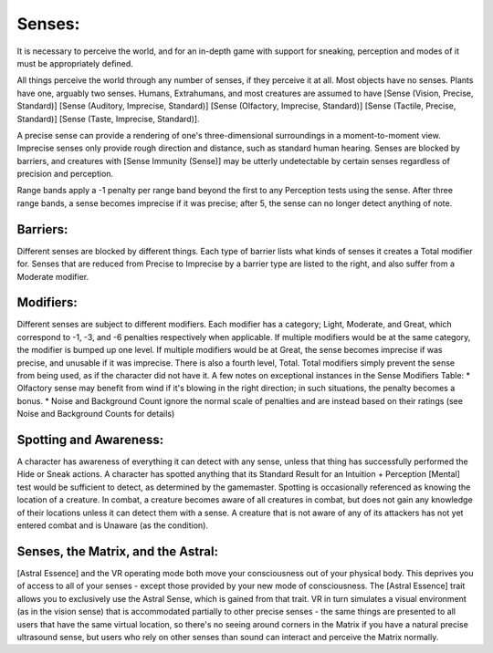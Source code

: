 Senses:
=======
It is necessary to perceive the world, and for an in-depth game with support for sneaking, perception and modes of it must be appropriately defined.

All things perceive the world through any number of senses, if they perceive it at all. Most objects have no senses. Plants have one, arguably two senses.
Humans, Extrahumans, and most creatures are assumed to have [Sense (Vision, Precise, Standard)] [Sense (Auditory, Imprecise, Standard)] [Sense (Olfactory, Imprecise, Standard)] [Sense (Tactile, Precise, Standard)] [Sense (Taste, Imprecise, Standard)].

A precise sense can provide a rendering of one's three-dimensional surroundings in a moment-to-moment view. Imprecise senses only provide rough direction and distance, such as standard human hearing. Senses are blocked by barriers, and creatures with [Sense Immunity (Sense)] may be utterly undetectable by certain senses regardless of precision and perception.

Range bands apply a -1 penalty per range band beyond the first to any Perception tests using the sense. After three range bands, a sense becomes imprecise if it was precise; after 5, the sense can no longer detect anything of note.


Barriers:
---------
Different senses are blocked by different things. Each type of barrier lists what kinds of senses it creates a Total modifier for.  Senses that are reduced from Precise to Imprecise by a barrier type are listed to the right, and also suffer from a Moderate modifier.

Modifiers:
----------
Different senses are subject to different modifiers. Each modifier has a category; Light, Moderate, and Great, which correspond to -1, -3, and -6 penalties respectively when applicable. If multiple modifiers would be at the same category, the modifier is bumped up one level. If multiple modifiers would be at Great, the sense becomes imprecise if was precise, and unusable if it was imprecise.
There is also a fourth level, Total. Total modifiers simply prevent the sense from being used, as if the character did not have it.
A few notes on exceptional instances in the Sense Modifiers Table:
* Olfactory sense may benefit from wind if it's blowing in the right direction; in such situations, the penalty becomes a bonus.
* Noise and Background Count ignore the normal scale of penalties and are instead based on their ratings (see Noise and Background Counts for details)

Spotting and Awareness:
-----------------------
A character has awareness of everything it can detect with any sense, unless that thing has successfully performed the Hide or Sneak actions. A character has spotted anything that its Standard Result for an Intuition + Perception [Mental] test would be sufficient to detect, as determined by the gamemaster. Spotting is occasionally referenced as knowing the location of a creature.
In combat, a creature becomes aware of all creatures in combat, but does not gain any knowledge of their locations unless it can detect them with a sense. A creature that is not aware of any of its attackers has not yet entered combat and is Unaware (as the condition).

Senses, the Matrix, and the Astral:
-----------------------------------
[Astral Essence] and the VR operating mode both move your consciousness out of your physical body. This deprives you of access to all of your senses - except those provided by your new mode of consciousness. The [Astral Essence] trait allows you to exclusively use the Astral Sense, which is gained from that trait. VR in turn simulates a visual environment (as in the vision sense) that is accommodated partially to other precise senses - the same things are presented to all users that have the same virtual location, so there's no seeing around corners in the Matrix if you have a natural precise ultrasound sense, but users who rely on other senses than sound can interact and perceive the Matrix normally.
